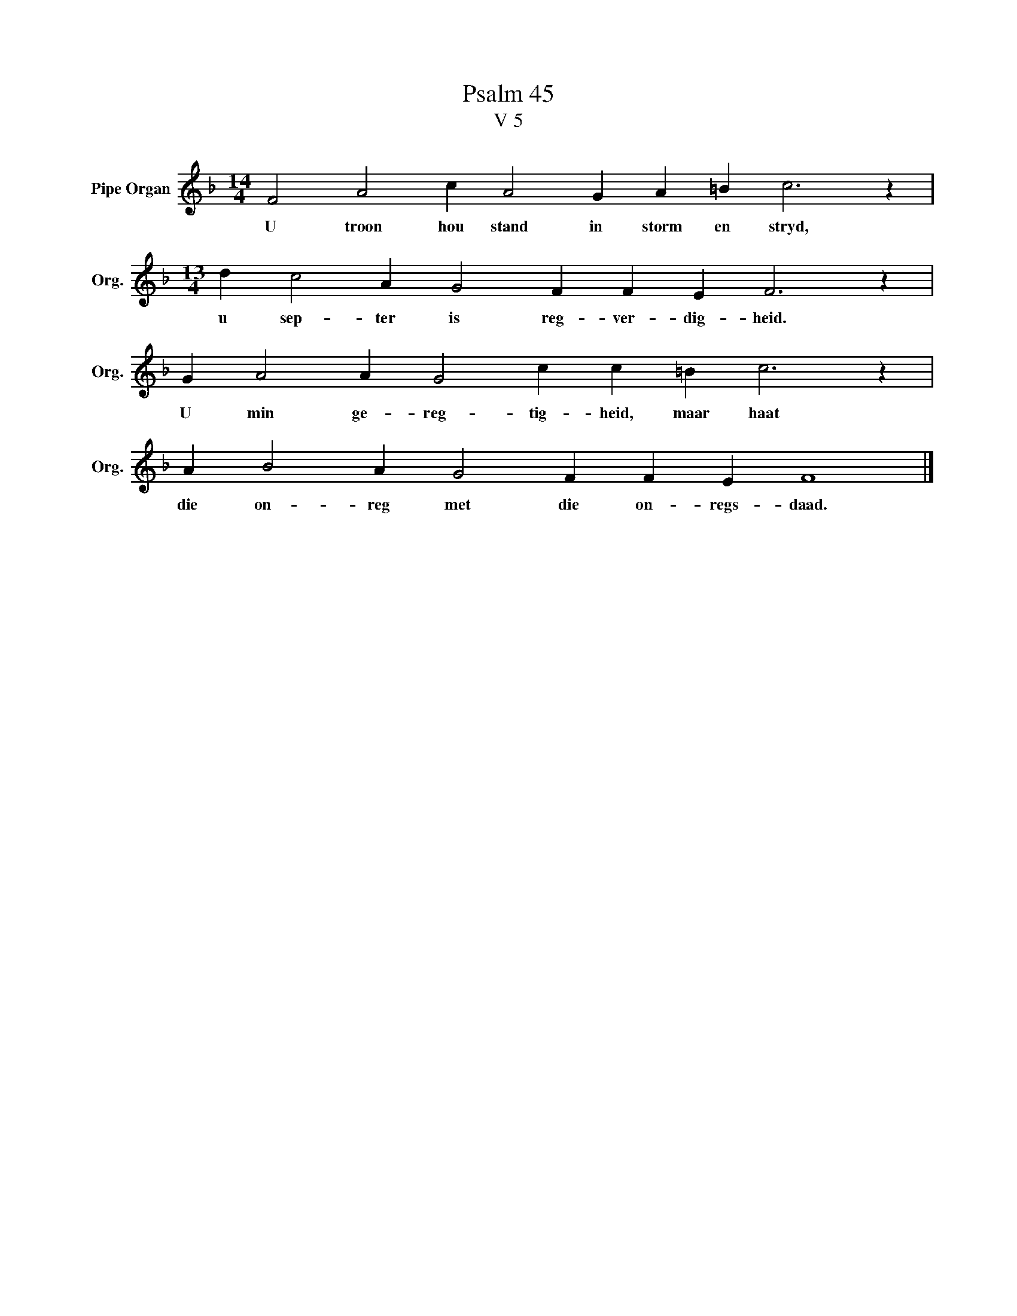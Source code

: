 X:1
T:Psalm 45
T:V 5
L:1/4
M:14/4
I:linebreak $
K:F
V:1 treble nm="Pipe Organ" snm="Org."
V:1
 F2 A2 c A2 G A =B c3 z |$[M:13/4] d c2 A G2 F F E F3 z |$ G A2 A G2 c c =B c3 z |$ %3
w: U troon hou stand in storm en stryd,|u sep- ter is reg- ver- dig- heid.|U min ge- reg- tig- heid, maar haat|
 A B2 A G2 F F E F4 |] %4
w: die on- reg met die on- regs- daad.|

